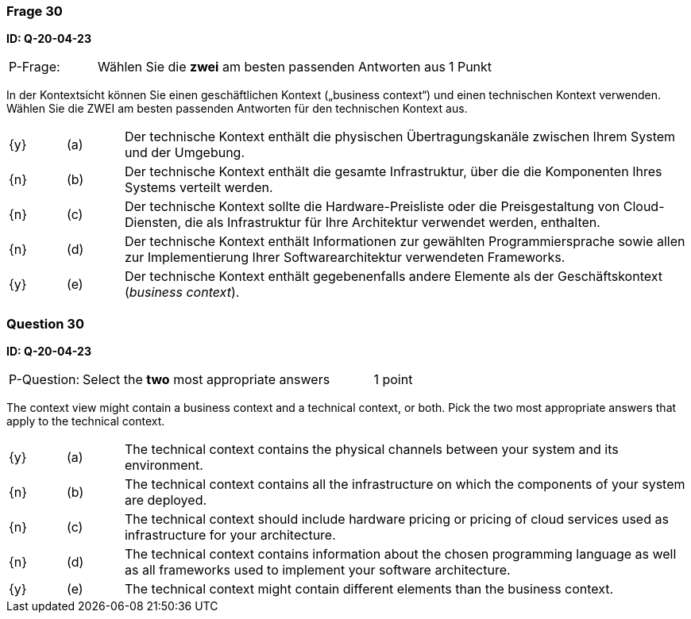 // tag::DE[]
=== Frage 30
**ID: Q-20-04-23**

[cols="2,8,2", frame=ends, grid=rows]
|===
| P-Frage: 
| Wählen Sie die **zwei** am besten passenden Antworten aus
| 1 Punkt
|===

In der Kontextsicht können Sie einen geschäftlichen Kontext („business context“) und einen technischen Kontext verwenden.
Wählen Sie die ZWEI am besten passenden Antworten für den technischen Kontext aus.

[cols="1a,1,10", frame=none, grid=none]
|===

| {y}
| (a)
| Der technische Kontext enthält die physischen Übertragungskanäle zwischen Ihrem System und der Umgebung.

| {n}
| (b)
| Der technische Kontext enthält die gesamte Infrastruktur, über die die Komponenten Ihres Systems verteilt werden.

| {n}
| (c)
| Der technische Kontext sollte die Hardware-Preisliste oder die Preisgestaltung von Cloud- Diensten, die als Infrastruktur für Ihre Architektur verwendet werden, enthalten.

| {n}
| (d)
| Der technische Kontext enthält Informationen zur gewählten Programmiersprache sowie allen zur Implementierung Ihrer Softwarearchitektur verwendeten Frameworks.

| {y}
| (e) 
| Der technische Kontext enthält gegebenenfalls andere Elemente als der Geschäftskontext (_business context_).
|===

// end::DE[]

// tag::EN[]
=== Question 30
**ID: Q-20-04-23**

[cols="2,8,2", frame=ends, grid=rows]
|===
| P-Question: 
| Select the **two** most appropriate answers
| 1 point
|===

The context view might contain a business context and a technical context, or both.
Pick the two most appropriate answers that apply to the technical context.

[cols="1a,1,10", frame=none, grid=none]
|===

| {y}
| (a)
| The technical context contains the physical channels between your system and its environment.

| {n}
| (b)
| The technical context contains all the infrastructure on which the components of your system are deployed.

| {n}
| (c)
| The technical context should include hardware pricing or pricing of cloud services used as infrastructure for your architecture.

| {n}
| (d)
| The technical context contains information about the chosen programming language as well as all frameworks used to implement your software architecture.

| {y}
| (e)
| The technical context might contain different elements than the business context.
|===

// end::EN[]

// tag::EXPLANATION[]
// end::EXPLANATION[]

